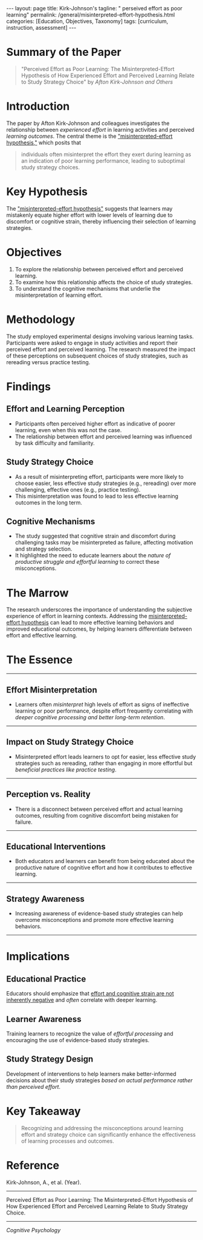 #+BEGIN_EXPORT html
---
layout: page
title: Kirk-Johnson's
tagline: " perseived effort as poor learning"
permalink: /general/misinterpreted-effort-hypothesis.html
categories: [Education, Objectives, Taxonomy]
tags: [curriculum, instruction, assessment]
---
#+END_EXPORT
#+STARTUP: showall indent
#+OPTIONS: tags:nil num:nil \n:nil @:t ::t |:t ^:{} _:{} *:t
#+PROPERTY: vizier-thread-id thread_xZ6URnekeimU2YN1MRBPJgsB
#+PROPERTY: vizier-assistant-id asst_vYEhUEz8sl5ZCMLF37QWQfKa
#+TOC: headlines 3
* Summary of the Paper

#+begin_quote
"Perceived Effort as Poor Learning: The Misinterpreted-Effort
Hypothesis of How Experienced Effort and Perceived Learning Relate to
Study Strategy Choice" by /Afton Kirk-Johnson and Others/
#+end_quote

* Introduction

The paper by Afton Kirk-Johnson and colleagues investigates the
relationship between /experienced effort/ in learning activities and
perceived /learning outcomes/. The central theme is the
_"misinterpreted-effort hypothesis,"_ which posits that

#+begin_quote
individuals often misinterpret the effort they exert during learning
as an indication of poor learning performance, leading to suboptimal
study strategy choices.
#+end_quote

* Key Hypothesis

The _"misinterpreted-effort hypothesis"_ suggests that learners may
mistakenly equate higher effort with lower levels of learning due to
discomfort or cognitive strain, thereby influencing their selection of
learning strategies.

* Objectives

1. To explore the relationship between perceived effort and perceived
   learning.
2. To examine how this relationship affects the choice of study
   strategies.
3. To understand the cognitive mechanisms that underlie the
   misinterpretation of learning effort.

* Methodology

The study employed experimental designs involving various learning
tasks. Participants were asked to engage in study activities and
report their perceived effort and perceived learning. The research
measured the impact of these perceptions on subsequent choices of
study strategies, such as rereading versus practice testing.

* Findings

** Effort and Learning Perception

   - Participants often perceived higher effort as indicative of
     poorer learning, even when this was not the case.
   - The relationship between effort and perceived learning was
     influenced by task difficulty and familiarity.

** Study Strategy Choice

   - As a result of misinterpreting effort, participants were more
     likely to choose easier, less effective study strategies (e.g.,
     rereading) over more challenging, effective ones (e.g., practice
     testing).
   - This misinterpretation was found to lead to less effective
     learning outcomes in the long term.

** Cognitive Mechanisms

   - The study suggested that cognitive strain and discomfort during
     challenging tasks may be misinterpreted as failure, affecting
     motivation and strategy selection.
   - It highlighted the need to educate learners about the /nature of
     productive struggle and effortful learning/ to correct these
     misconceptions.


* The Marrow

The research underscores the importance of understanding the
subjective experience of effort in learning contexts. Addressing the
_misinterpreted-effort hypothesis_ can lead to more effective learning
behaviors and improved educational outcomes, by helping learners
differentiate between effort and effective learning.

* The Essence
-----
** Effort Misinterpretation

   - Learners often /misinterpret/ high levels of effort as signs of
     ineffective learning or poor performance, despite effort
     frequently correlating with /deeper cognitive processing and
     better long-term retention/.
-----
** Impact on Study Strategy Choice

   - Misinterpreted effort leads learners to opt for easier, less
     effective study strategies such as rereading, rather than
     engaging in more effortful but /beneficial practices like
     practice testing/.
-----
** Perception vs. Reality

   - There is a disconnect between perceived effort and actual
     learning outcomes, resulting from cognitive discomfort being
     mistaken for failure.
-----
** Educational Interventions

   - Both educators and learners can benefit from being educated about
     the productive nature of cognitive effort and how it contributes
     to effective learning.
-----
** Strategy Awareness

   - Increasing awareness of evidence-based study strategies can help
     overcome misconceptions and promote more effective learning
     behaviors.
-----

* Implications

** Educational Practice

Educators should emphasize that _effort and cognitive strain are not
inherently negative_ and /often/ correlate with deeper learning.

** Learner Awareness

Training learners to recognize the value of /effortful processing/ and
encouraging the use of evidence-based study strategies.

** Study Strategy Design

Development of interventions to help learners make better-informed
decisions about their study strategies /based on actual performance
rather than perceived effort/.

* Key Takeaway

#+begin_quote
Recognizing and addressing the misconceptions around learning effort
and strategy choice can significantly enhance the effectiveness of
learning processes and outcomes.
#+end_quote

* Reference

Kirk-Johnson, A., et al. (Year).
-----
Perceived Effort as Poor Learning: The Misinterpreted-Effort
Hypothesis of How Experienced Effort and Perceived Learning Relate to
Study Strategy Choice.
-----
/Cognitive Psychology/

* Ext                                                              :noexport:

Check the grammar and clarify this question:

```
Can you describe the best methods for educators for elicitation The
Misinterpreted-Effort Hypothesis?
```

#+begin_src markdown
** Clarified and Corrected Question

=Can you describe the best methods for educators to elicit understanding of the Misinterpreted-Effort Hypothesis?=

** Explanation of Changes
- Changed “methods for educators for elicitation” to “methods for educators to elicit understanding of” for clarity and conciseness.
- Removed “The” before "Misinterpreted-Effort Hypothesis" to maintain proper noun formatting.

#+end_src

Can you describe the best methods for educators to elicit
understanding of the Misinterpreted-Effort Hypothesis by learners?



** Best Methods for Educators to Elicit Understanding of the Misinterpreted-Effort Hypothesis by Learners

*** 1. Active Learning Strategies
   - **Group Discussions**: Facilitate small group discussions where learners can share their thoughts and experiences related to effort and learning. This encourages dialogue and helps clarify misconceptions.
   - **Peer Teaching**: Have learners explain the Misinterpreted-Effort Hypothesis to their peers, promoting deeper understanding through teaching.

*** 2. Reflective Practices
   - **Journaling**: Encourage learners to maintain learning journals where they reflect on their efforts in studying and compare them with their perceived learning outcomes.
   - **Metacognitive Prompts**: Introduce metacognitive questions during learning activities, prompting learners to consider how their effort correlates with their understanding and performance.

*** 3. Real-World Applications
   - **Case Studies**: Provide case studies that illustrate the Misinterpreted-Effort Hypothesis in real-world contexts. Ask learners to analyze the situations and relate them to their own experiences.
   - **Scenario-Based Learning**: Present scenarios where learners assess effort and learning outcomes, helping them apply the hypothesis in practical situations.

*** 4. Direct Instruction
   - **Explicit Explanation**: Clearly define the Misinterpreted-Effort Hypothesis and discuss its implications for learning. Use examples to illustrate how effort and learning are often misperceived.
   - **Visual Aids**: Use diagrams or infographics to visually represent the relationship between effort and learning outcomes, aiding comprehension.

*** 5. Formative Assessment
   - **Concept Maps**: Have learners create concept maps linking effort, learning, and the Misinterpreted-Effort Hypothesis. This helps visualize connections and reinforces understanding.
   - **Quizzes and Reflection**: Use quizzes that include questions related to the hypothesis, followed by reflection sessions where learners discuss their answers and clarify misconceptions.

*** 6. Encourage a Growth Mindset
   - **Promote Effort Over Ability**: Emphasize that effort contributes to growth and learning rather than equating high effort with failure. Use statements that focus on the value of perseverance.
   - **Celebrate Challenges**: Create a classroom culture that appreciates challenges and effort, reinforcing the idea that struggling with material can lead to deeper understanding.

*** Conclusion
By implementing these methods, educators can effectively elicit
understanding of the Misinterpreted-Effort Hypothesis among learners,
fostering a more accurate perception of the relationship between
effort and learning outcomes. This not only enhances academic
performance but also supports the development of lifelong learning
skills.  #+end_src

